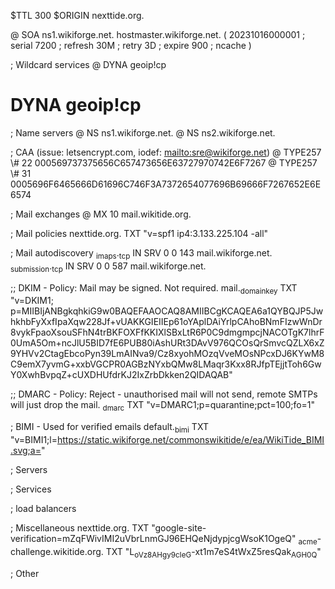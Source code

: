$TTL 300
$ORIGIN nexttide.org.

@		SOA ns1.wikiforge.net. hostmaster.wikiforge.net. (
		20231016000001	; serial
		7200		; refresh
		30M		; retry
		3D		; expire
		900		; ncache
)

; Wildcard services
@		DYNA	geoip!cp
*		DYNA	geoip!cp

; Name servers
@		NS	ns1.wikiforge.net.
@		NS	ns2.wikiforge.net.

; CAA (issue: letsencrypt.com, iodef: mailto:sre@wikiforge.net)
@		TYPE257	\# 22 000569737375656C657473656E63727970742E6F7267
@		TYPE257	\# 31 0005696F6465666D61696C746F3A7372654077696B69666F7267652E6E6574

; Mail exchanges
@		MX	10	mail.wikitide.org.

; Mail policies
nexttide.org.		TXT	"v=spf1 ip4:3.133.225.104 -all"

; Mail autodiscovery
_imaps._tcp		IN SRV	0 0 143 mail.wikiforge.net.
_submission._tcp	IN SRV	0 0 587 mail.wikiforge.net.

;; DKIM - Policy: Mail may be signed. Not required.
mail._domainkey	TXT	"v=DKIM1; p=MIIBIjANBgkqhkiG9w0BAQEFAAOCAQ8AMIIBCgKCAQEA6a1QYBQJP5JwhkhbFyXxfIpaXqw228Jf+vUAKKGIEIIEp61oYAplDAiYrlpCAhoBNmFIzwWnDr8vykFpaoXsouSFhN4trBKFOXFfKKIXlSBxLtR6P0C9dmgmpcjNACOTgK7lhrF0UmA5Om+ncJlU5BID7fE6PUB80iAshURt3DAvV976QCOsQrSmvcQZLX6xZ9YHVv2CtagEbcoPyn39LmAINva9/Cz8xyohMOzqVveMOsNPcxDJ6KYwM8C9emX7yvmG+xxbVGCPR0AGBzNYxbQMw8LMaqr3Kxx8RJfpTEjjtToh6GwY0XwhBvpqZ+cUXDHUfdrKJ2IxZrbDkken2QIDAQAB"

;; DMARC - Policy: Reject - unauthorised mail will not send, remote SMTPs will just drop the mail.
_dmarc		TXT	"v=DMARC1;p=quarantine;pct=100;fo=1"

; BIMI - Used for verified emails
default._bimi	TXT	"v=BIMI1;l=https://static.wikiforge.net/commonswikitide/e/ea/WikiTide_BIMI.svg;a="

; Servers

; Services

; load balancers

; Miscellaneous
nexttide.org. 						TXT	"google-site-verification=mZqFWivIMI2uVbrLnmGJ96EHQeNjdypjcgWsoK1OgeQ"
_acme-challenge.wikitide.org.				TXT     "L_oVz8AHgy9c_IeG-xt1m7eS4tWxZ5resQak_AGH0_Q"

; Other
